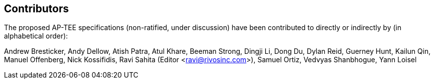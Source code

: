 == Contributors

The proposed AP-TEE specifications (non-ratified, under discussion) have been contributed to directly or indirectly by (in alphabetical order):

[%hardbreaks]
Andrew Bresticker, Andy Dellow, Atish Patra, Atul Khare, Beeman Strong, Dingji Li, Dong Du, Dylan Reid, Guerney Hunt, Kailun Qin, Manuel Offenberg, Nick Kossifidis, Ravi Sahita (Editor <ravi@rivosinc.com>), Samuel Ortiz, Vedvyas Shanbhogue, Yann Loisel 
